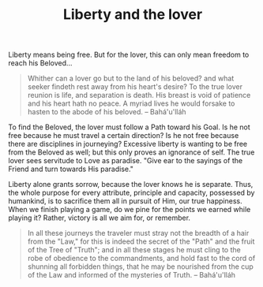 :PROPERTIES:
:ID:       02EEDED6-7003-4D66-A9BA-5278B94F55D0
:SLUG:     liberty-and-the-lover
:END:
#+filetags: :journal:
#+title: Liberty and the lover

Liberty means being free. But for the lover, this can only mean freedom
to reach his Beloved...

#+BEGIN_QUOTE
Whither can a lover go but to the land of his beloved? and what seeker
findeth rest away from his heart's desire? To the true lover reunion is
life, and separation is death. His breast is void of patience and his
heart hath no peace. A myriad lives he would forsake to hasten to the
abode of his beloved. -- Bahá'u'lláh

#+END_QUOTE

To find the Beloved, the lover must follow a Path toward his Goal. Is he
not free because he must travel a certain direction? Is he not free
because there are disciplines in journeying? Excessive liberty is
wanting to be free from the Beloved as well; but this only proves an
ignorance of self. The true lover sees servitude to Love as paradise.
"Give ear to the sayings of the Friend and turn towards His paradise."

Liberty alone grants sorrow, because the lover knows he is separate.
Thus, the whole purpose for every attribute, principle and capacity,
possessed by humankind, is to sacrifice them all in pursuit of Him, our
true happiness. When we finish playing a game, do we pine for the points
we earned while playing it? Rather, victory is all we aim for, or
remember.

#+BEGIN_QUOTE
In all these journeys the traveler must stray not the breadth of a hair
from the "Law," for this is indeed the secret of the "Path" and the
fruit of the Tree of "Truth"; and in all these stages he must cling to
the robe of obedience to the commandments, and hold fast to the cord of
shunning all forbidden things, that he may be nourished from the cup of
the Law and informed of the mysteries of Truth. -- Bahá'u'lláh

#+END_QUOTE
